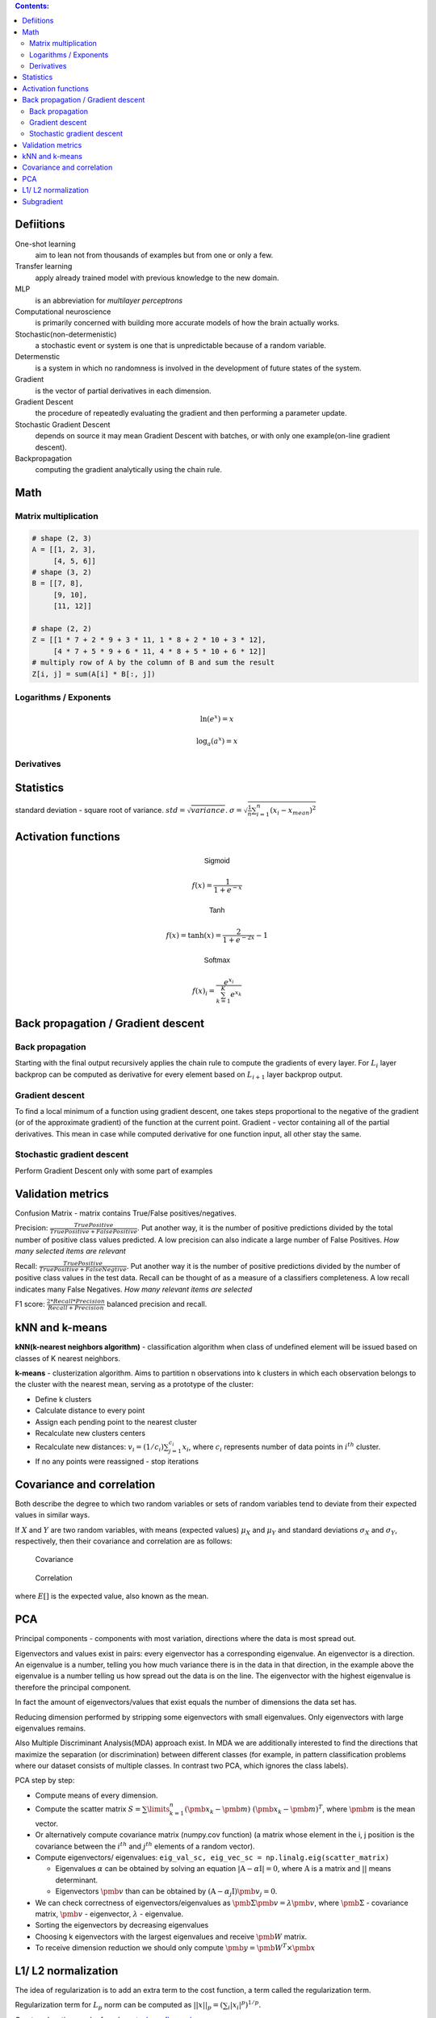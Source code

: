 .. title: Quick Reference
.. slug: quck_ref
.. date: 2017-03-13 17:08:21 UTC
.. tags: 
.. category: 
.. link: 
.. description: 
.. type: text
.. author: Illarion Khlestov

.. contents:: Contents:

Defiitions
==========

One-shot learning
    aim to lean not from thousands of examples but from one or only a few.

Transfer learning
    apply already trained model with previous knowledge to the new domain.

MLP
    is an abbreviation for *multilayer perceptrons*  

Computational neuroscience
    is primarily concerned with building more accurate models of how the brain actually works.

Stochastic(non-determenistic)
    a stochastic event or system is one that is unpredictable because of a random variable. 

Determenstic
    is a system in which no randomness is involved in the development of future states of the system. 

Gradient
    is the vector of partial derivatives in each dimension.

Gradient Descent
    the procedure of repeatedly evaluating the gradient and then performing a parameter update.

Stochastic Gradient Descent
    depends on source it may mean Gradient Descent with batches, or with only one example(on-line gradient descent).

Backpropagation
    computing the gradient analytically using the chain rule.

Math
====

Matrix multiplication
---------------------
.. image:: https://wikimedia.org/api/rest_v1/media/math/render/svg/780671bdfb3fab93187156d2c226df6fe36746fe

.. figure:: https://wikimedia.org/api/rest_v1/media/math/render/svg/24e439c972de89fb94297419cab45c58f1a32c43


.. code-block:: python

    # shape (2, 3)
    A = [[1, 2, 3],
         [4, 5, 6]]
    # shape (3, 2)
    B = [[7, 8],
         [9, 10],
         [11, 12]]

    # shape (2, 2)
    Z = [[1 * 7 + 2 * 9 + 3 * 11, 1 * 8 + 2 * 10 + 3 * 12],
         [4 * 7 + 5 * 9 + 6 * 11, 4 * 8 + 5 * 10 + 6 * 12]]
    # multiply row of A by the column of B and sum the result
    Z[i, j] = sum(A[i] * B[:, j])

.. figure:: https://wikimedia.org/api/rest_v1/media/math/render/svg/c6f7cdbe9cd36a436b0e5304ea2b42d640203777

.. figure:: https://wikimedia.org/api/rest_v1/media/math/render/svg/5f877a81f2a22a2109790c35f6c11bf85af22b82

Logarithms / Exponents
----------------------

.. math::

    \ln (e ^ x) = x

    \log_{a} (a ^ x) = x

.. image:: https://s-media-cache-ak0.pinimg.com/originals/bd/b0/ce/bdb0ce6d9c5a6e2a8006e639ee01202b.jpg

Derivatives
-----------

.. image:: http://www.mathspadilla.com/matII/Unit3-Derivatives/deriv11.png


.. image:: https://www.eeweb.com/tools/math-sheets/images/calculus-derivatives-limits.png

Statistics
==========

standard deviation - square root of variance. :math:`std = \sqrt{variance}`. :math:`\sigma = \sqrt{ \frac{1}{n} \sum_{i=1}^{n}(x_i - x_{mean})^2}`


Activation functions
====================

.. math::

    \textsf{Sigmoid}

    f(x) = \frac{1}{1 + e^{-x}}

    \textsf{Tanh}

    f(x) = \tanh(x) = \frac{2}{1 + e^{-2x}} - 1

    \textsf{Softmax}

    f(x)_i = \frac{e^{x_i}}{\sum_{k=1}^{K} e^{x_k}}


Back propagation / Gradient descent
===================================

Back propagation
----------------

Starting with the final output recursively applies the chain rule to compute the gradients of every layer.
For :math:`L_{i}` layer backprop can be computed as derivative for every element based on :math:`L_{i + 1}` layer backprop output.

Gradient descent
----------------

To find a local minimum of a function using gradient descent, one takes steps proportional to the negative of the gradient (or of the approximate gradient) of the function at the current point.
Gradient - vector containing all of the partial derivatives. This mean in case while computed derivative for one function input, all other stay the same.

Stochastic gradient descent
---------------------------

Perform Gradient Descent only with some part of examples


Validation metrics
==================

Confusion Matrix - matrix contains True/False positives/negatives.

Precision: :math:`\frac{{TruePositive}}{{TruePositive + FalsePositive}}`.
Put another way, it is the number of positive predictions divided by the total number of positive class values predicted.
A low precision can also indicate a large number of False Positives.
*How many selected items are relevant*

Recall: :math:`\frac{{TruePositive}}{{TruePositive + FalseNegtive}}`.
Put another way it is the number of positive predictions divided by the number of positive class values in the test data.
Recall can be thought of as a measure of a classifiers completeness. A low recall indicates many False Negatives.
*How many relevant items are selected*

F1 score: :math:`\frac{{2*Recall*Precision}}{{Recall + Precision}}` balanced precision and recall.

kNN and k-means
===============

**kNN(k-nearest neighbors algorithm)** - classification algorithm when class of undefined element will be issued based on classes of K nearest neighbors.

**k-means** - clusterization algorithm. Aims to partition n observations into k clusters in which each observation belongs to the cluster with the nearest mean, serving as a prototype of the cluster:

- Define k clusters

- Calculate distance to every point

- Assign each pending point to the nearest cluster

- Recalculate new clusters centers

- Recalculate new distances: :math:`v_i = (1/c_i) \sum_{j=1}^{c_i} x_i`, where :math:`c_i` represents number of data points in :math:`i^{th}` cluster.

- If no any points were reassigned - stop iterations

Covariance and correlation
==========================

Both describe the degree to which two random variables or sets of random variables tend to deviate from their expected values in similar ways.

If :math:`X` and :math:`Y` are two random variables, with means (expected values) :math:`\mu_X` and :math:`\mu_Y` and standard deviations :math:`\sigma_X` and :math:`\sigma_Y`, respectively, then their covariance and correlation are as follows:

.. figure:: https://wikimedia.org/api/rest_v1/media/math/render/svg/5f6328c2a98e12b74140dfc6fb614f7939e12a1c

    Covariance

.. figure:: https://wikimedia.org/api/rest_v1/media/math/render/svg/c8ad7d4bca4314703d33deb0245732bcc249dfa4

    Correlation

where :math:`E[ ]` is the expected value, also known as the mean.

PCA
===

Principal components - components with most variation, directions where the data is most spread out.

Eigenvectors and values exist in pairs: every eigenvector has a corresponding eigenvalue. An eigenvector is a direction.
An eigenvalue is a number, telling you how much variance there is in the data in that direction, in the example above the eigenvalue is a number telling us how spread out the data is on the line.
The eigenvector with the highest eigenvalue is therefore the principal component.

In fact the amount of eigenvectors/values that exist equals the number of dimensions the data set has.

Reducing dimension performed by stripping some eigenvectors with small eigenvalues. Only eigenvectors with large eigenvalues remains.

Also Multiple Discriminant Analysis(MDA) approach exist. In MDA we are additionally interested to find the directions that maximize the separation (or discrimination) between different classes (for example, in pattern classification problems where our dataset consists of multiple classes. In contrast two PCA, which ignores the class labels).

PCA step by step:

- Compute means of every dimension.

- Compute the scatter matrix :math:`S = \sum\limits_{k=1}^n (\pmb x_k - \pmb m)\;(\pmb x_k - \pmb m)^T`, where :math:`\pmb m` is the mean vector.

- Or alternatively compute covariance matrix (numpy.cov function) (a matrix whose element in the i, j position is the covariance between the :math:`i^{th}` and :math:`j^{th}` elements of a random vector).

- Compute eigenvectors/ eigenvalues: ``eig_val_sc, eig_vec_sc = np.linalg.eig(scatter_matrix)``

  + Eigenvalues :math:`\alpha` can be obtained by solving an equation :math:`|\textbf{A} - \alpha \textbf{I}| = 0`, where :math:`\textbf{A}` is a matrix and :math:`| |` means determinant.

  + Eigenvectors :math:`\pmb v` than can be obtained by :math:`(\textbf{A} - \alpha_j \textbf{I})\pmb v_j = 0`.

- We can check correctness of eigenvectors/eigenvalues as :math:`\pmb\Sigma\pmb{v} = \lambda\pmb{v}`, where :math:`\pmb\Sigma` - covariance matrix, :math:`\pmb{v}` - eigenvector, :math:`\lambda` - eigenvalue.

- Sorting the eigenvectors by decreasing eigenvalues

- Choosing k eigenvectors with the largest eigenvalues and receive :math:`\pmb W` matrix.

- To receive dimension reduction we should only compute :math:`\pmb y = \pmb W^T \times \pmb x`

L1/ L2 normalization
====================

The idea of regularization is to add an extra term to the cost function, a term called the regularization term.

Regularization term for :math:`L_p` norm can be computed as :math:`||x||_{p}=(\sum_{i}|x_{i}|^{p})^{1/p}`.

Great explanation can be found `on stackoverflow <http://stackoverflow.com/questions/32276391/feature-normalization-advantage-of-l2-normalization>`__ 
or `here <http://stats.stackexchange.com/questions/163388/l2-regularization-is-equivalent-to-gaussian-prior>`__

Subgradient
===========

Something used for not differentiable functions. SHould be filled.
